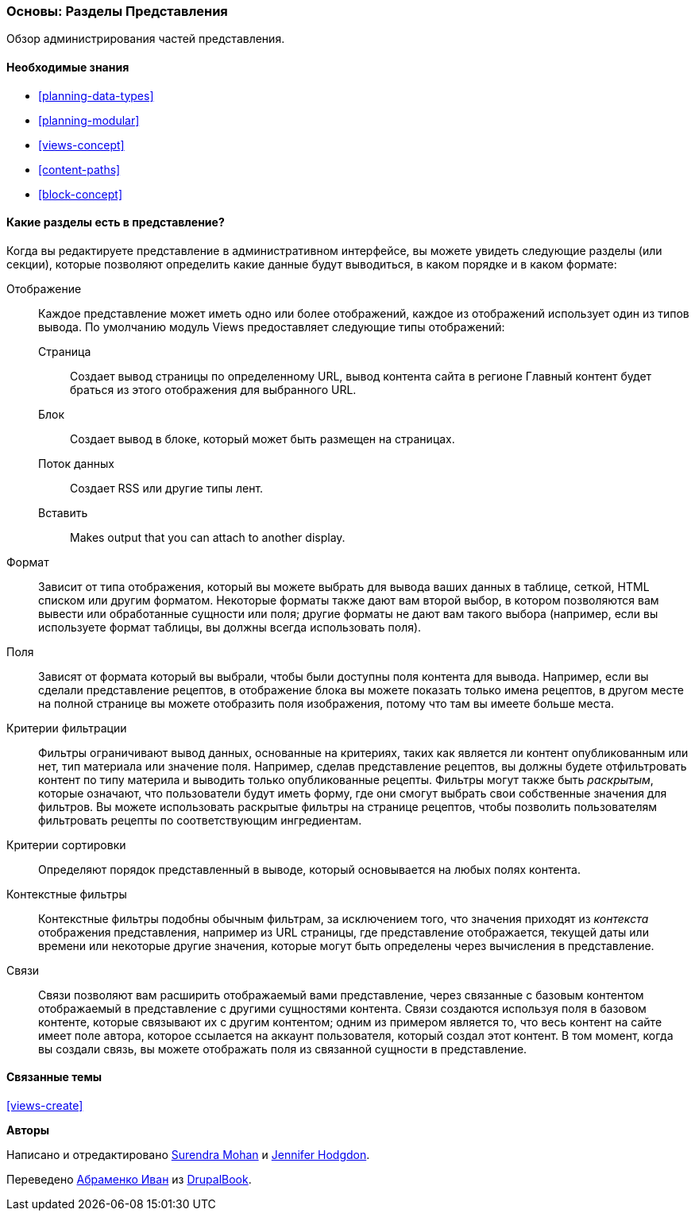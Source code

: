 [[views-parts]]

=== Основы: Разделы Представления

[role="summary"]
Обзор администрирования частей представления.

(((Представление,раздел)))
(((Отображение раздел представления,обзор)))
(((Формат раздел представления,обзор)))
(((Поля раздел представления,обзор)))
(((Критерии фильтрации раздел представления,обзор)))
(((Критерии сортировки раздел представления,обзор)))
(((Контекстные фильтры раздел представления,обзор)))
(((Связи раздел представления,обзор)))
(((Представление,отображение раздел)))
(((Представление,формат раздел)))
(((Представление,поля раздел)))
(((Представление,критерии фильтрации раздел)))
(((Представление,критерии сортировки раздел)))
(((Представление,контекстные фильтры раздел)))
(((Представление,связи раздел)))

==== Необходимые знания

* <<planning-data-types>>
* <<planning-modular>>
* <<views-concept>>
* <<content-paths>>
* <<block-concept>>

==== Какие разделы есть в представление?

Когда вы редактируете представление в административном интерфейсе, вы можете увидеть
следующие разделы (или секции), которые позволяют определить какие данные будут выводиться,
в каком порядке и в каком формате:

Отображение::
  Каждое представление может иметь одно или более отображений, каждое из отображений использует один из типов
  вывода. По умолчанию модуль Views предоставляет следующие типы отображений:
  Страница;;
    Создает вывод страницы по определенному URL, вывод контента сайта в регионе Главный контент будет браться из этого отображения для выбранного URL.
  Блок;;
    Создает вывод в блоке, который может быть размещен на страницах.
  Поток данных;;
    Создает RSS или другие типы лент.
  Вставить;;
    Makes output that you can attach to another display.
Формат::
  Зависит от типа отображения, который вы можете выбрать для вывода ваших данных в
  таблице, сеткой, HTML списком или другим форматом. Некоторые форматы также дают вам
  второй выбор, в котором позволяются вам вывести или обработанные сущности или поля; другие
  форматы не дают вам такого выбора (например, если вы используете формат таблицы,
  вы должны всегда использовать поля).
Поля::
  Зависят от формата который вы выбрали, чтобы были доступны поля контента
  для вывода. Например, если вы сделали представление рецептов, в
  отображение блока вы можете показать только имена рецептов, в другом месте на полной странице
  вы можете отобразить поля изображения, потому что там вы имеете больше места.
Критерии фильтрации::
  Фильтры ограничивают вывод данных, основанные на критериях, таких как является ли
  контент опубликованным или нет, тип материала или значение поля.
  Например, сделав представление рецептов, вы должны будете отфильтровать
  контент по типу материла и выводить только опубликованные рецепты. Фильтры могут также быть
   _раскрытым_, которые означают, что пользователи будут иметь форму, где они смогут выбрать
  свои собственные значения для фильтров. Вы можете использовать раскрытые фильтры на странице рецептов, чтобы позволить пользователям
  фильтровать рецепты по соответствующим ингредиентам.
Критерии сортировки::
  Определяют порядок представленный в выводе, который основывается на любых полях
  контента.
Контекстные фильтры::
  Контекстные фильтры подобны обычным фильтрам, за исключением того, что значения приходят из
  _контекста_ отображения представления, например из URL страницы, где представление
  отображается, текущей даты или времени или некоторые другие значения, которые могут быть
  определены через вычисления в представление.
Связи::
  Связи позволяют вам расширить отображаемый вами представление, через связанные
  с базовым контентом отображаемый в представление с другими сущностями контента. Связи
  создаются используя поля в базовом контенте, которые связывают их с другим контентом;
  одним из примером является то, что весь контент на сайте имеет поле автора, которое
  ссылается на аккаунт пользователя, который создал этот контент. В том момент, когда вы
  создали связь, вы можете отображать поля из связанной
  сущности в представление.

==== Связанные темы

<<views-create>>

//==== Additional resources


*Авторы*

Написано и отредактировано https://www.drupal.org/u/surendramohan[Surendra Mohan]
и https://www.drupal.org/u/jhodgdon[Jennifer Hodgdon].

Переведено https://www.drupal.org/u/levmyshkin[Абраменко Иван] из https://drupalbook.org/ru[DrupalBook].
